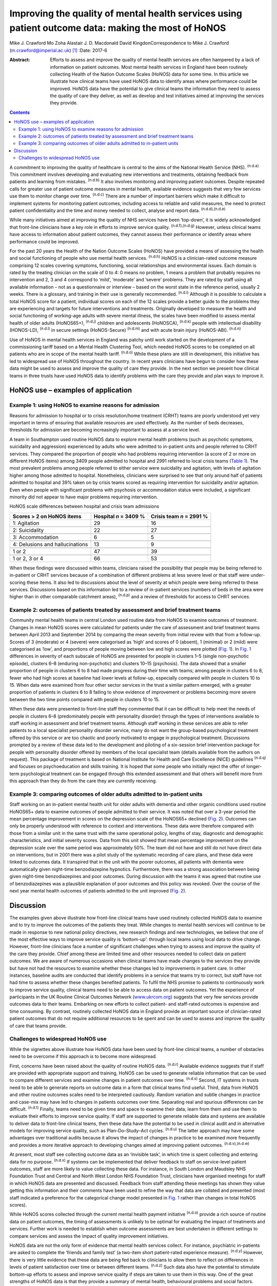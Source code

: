 ====================================================================================================
Improving the quality of mental health services using patient outcome data: making the most of HoNOS
====================================================================================================

Mike J. Crawford
Mo Zoha
Alastair J. D. Macdonald
David KingdonCorrespondence to Mike J. Crawford
(m.crawford@imperial.ac.uk)  [1]_
:Date: 2017-6

:Abstract:
   Efforts to assess and improve the quality of mental health services
   are often hampered by a lack of information on patient outcomes. Most
   mental health services in England have been routinely collecting
   Health of the Nation Outcome Scales (HoNOS) data for some time. In
   this article we illustrate how clinical teams have used HoNOS data to
   identify areas where performance could be improved. HoNOS data have
   the potential to give clinical teams the information they need to
   assess the quality of care they deliver, as well as develop and test
   initiatives aimed at improving the services they provide.


.. contents::
   :depth: 3
..

A commitment to improving the quality of healthcare is central to the
aims of the National Health Service (NHS). :sup:`(n.d.a)` This
commitment involves developing and evaluating new interventions and
treatments, obtaining feedback from patients and learning from mistakes.
:sup:`(n.d.b)` It also involves monitoring and improving patient
outcomes. Despite repeated calls for greater use of patient outcome
measures in mental health, available evidence suggests that very few
services use them to monitor change over time. :sup:`(n.d.c)` There are
a number of important barriers which make it difficult to implement
systems for monitoring patient outcomes, including access to reliable
and valid measures, the need to protect patient confidentiality and the
time and money needed to collect, analyse and report data.
:sup:`(n.d.d),(n.d.e)`

While many initiatives aimed at improving the quality of NHS services
have been ‘top-down’, it is widely acknowledged that front-line
clinicians have a key role in efforts to improve service quality.
:sup:`(n.d.f),(n.d.g)` However, unless clinical teams have access to
information about patient outcomes, they cannot assess their performance
or identify areas where performance could be improved.

For the past 20 years the Health of the Nation Outcome Scales (HoNOS)
have provided a means of assessing the health and social functioning of
people who use mental health services. :sup:`(n.d.h)` HoNOS is a
clinician-rated outcome measure comprising 12 scales covering symptoms,
functioning, social relationships and environmental issues. Each domain
is rated by the treating clinician on the scale of 0 to 4: 0 means no
problem, 1 means a problem that probably requires no intervention and 2,
3 and 4 correspond to ‘mild’, ‘moderate’ and ‘severe’ problems. They are
rated by staff using all available information – not as a questionnaire
or interview – based on the worst state in the reference period, usually
2 weeks. There is a glossary, and training in their use is generally
recommended. :sup:`(n.d.i)` Although it is possible to calculate a total
HoNOS score for a patient, individual scores on each of the 12 scales
provide a better guide to the problems they are experiencing and targets
for future interventions and treatments. Originally developed to measure
the health and social functioning of working-age adults with severe
mental illness, the scales have been modified to assess mental health of
older adults (HoNOS65+), :sup:`(n.d.j)` children and adolescents
(HoNOSCA), :sup:`(n.d.k)` people with intellectual disability
(HONOS-LD), :sup:`(n.d.l)` in secure settings (HoNOS-Secure)
:sup:`(n.d.m)` and with acute brain injury (HoNOS-ABI). :sup:`(n.d.n)`

Use of HoNOS in mental health services in England was patchy until work
started on the development of a commissioning tariff based on a Mental
Health Clustering Tool, which needed HoNOS scores to be completed on all
patients who are in scope of the mental health tariff. :sup:`(n.d.o)`
While these plans are still in development, this initiative has led to
widespread use of HoNOS throughout the country. In recent years
clinicians have begun to consider how these data might be used to assess
and improve the quality of care they provide. In the next section we
present how clinical teams in three trusts have used HoNOS data to
identify problems with the care they provide and plan ways to improve
it.

.. _S1:

HoNOS use – examples of application
===================================

.. _S2:

Example 1: using HoNOS to examine reasons for admission
-------------------------------------------------------

Reasons for admission to hospital or to crisis resolution/home treatment
(CRHT) teams are poorly understood yet very important in terms of
ensuring that available resources are used effectively. As the number of
beds decreases, thresholds for admission are becoming increasingly
important to assess at a service level.

A team in Southampton used routine HoNOS data to explore mental health
problems (such as psychotic symptoms, suicidality and aggression)
experienced by adults who were admitted to in-patient units and people
referred to CRHT services. They compared the proportion of people who
had problems requiring intervention (a score of 2 or more on different
HoNOS items) among 3409 people admitted to hospital and 2991 referred to
local crisis teams (`Table 1 <#T1>`__). The most prevalent problems
among people referred to either service were suicidality and agitation,
with levels of agitation higher among those admitted to hospital.
Nonetheless, clinicians were surprised to see that only around half of
patients admitted to hospital and 39% taken on by crisis teams scored as
requiring intervention for suicidality and/or agitation. Even when
people with significant problems with psychosis or accommodation status
were included, a significant minority did not appear to have major
problems requiring intervention.

.. container:: table-wrap
   :name: T1

   .. container:: caption

      .. rubric:: 

      HoNOS scale differences between hospital and crisis team
      admissions

   =============================== ========== ===========
   Scores > 2 on HoNOS items       Hospital   Crisis team
                                   *n* = 3409 *n* = 2991
                                   %          %
   =============================== ========== ===========
   1: Agitation                    29         16
   \                                          
   2: Suicidality                  22         27
   \                                          
   3: Accommodation                6          5
   \                                          
   4: Delusions and hallucinations 13         9
   \                                          
   1 or 2                          47         39
   \                                          
   1 or 2, 3 or 4                  66         53
   =============================== ========== ===========

When these findings were discussed within teams, clinicians raised the
possibility that people may be being referred to in-patient or CRHT
services because of a combination of different problems at less severe
level or that staff were under-scoring these items. It also led to
discussions about the level of severity at which people were being
referred to these services. Discussions based on this information led to
a review of in-patient services (numbers of beds in the area were higher
than in other comparable catchment areas), :sup:`(n.d.p)` and a review
of thresholds for access to CHRT services.

.. _S3:

Example 2: outcomes of patients treated by assessment and brief treatment teams
-------------------------------------------------------------------------------

Community mental health teams in central London used routine data from
HoNOS to examine outcomes of treatment. Changes in mean HoNOS scores
were calculated for patients under the care of assessment and brief
treatment teams between April 2013 and September 2014 by comparing the
mean severity from initial review with that from a follow-up. Scores of
3 (moderate) or 4 (severe) were categorised as ‘high’ and scores of 0
(absent), 1 (minimal) or 2 (mild) were categorised as ‘low’, and
proportions of people moving between low and high scores were plotted
(`Fig. 1 <#F1>`__). In `Fig. 1 <#F1>`__ differences in severity of each
subscale of HoNOS are presented for people in clusters 1–5 (single
non-psychotic episode), clusters 6–8 (enduring non-psychotic) and
clusters 10–15 (psychosis). The data showed that a smaller proportion of
people in clusters 6 to 8 had made progress during their time with
teams; among people in clusters 6 to 8, fewer who had high scores at
baseline had lower levels at follow-up, especially compared with people
in clusters 10 to 15. When data were examined from four other sector
services in the trust a similar pattern emerged, with a greater
proportion of patients in clusters 6 to 8 failing to show evidence of
improvement or problems becoming more severe between the two time points
compared with people in clusters 10 to 15.

.. figure:: 174f1
   :alt: Changes in HoNOS scores among people treated by assessment and
   brief treatment teams. (a) Clusters 1–5; (b) Clusters 6–8; (c)
   Clusters 10–15.
   :name: F1

   Changes in HoNOS scores among people treated by assessment and brief
   treatment teams. (a) Clusters 1–5; (b) Clusters 6–8; (c) Clusters
   10–15.

When these data were presented to front-line staff they commented that
it can be difficult to help meet the needs of people in clusters 6–8
(predominately people with personality disorder) through the types of
interventions available to staff working in assessment and brief
treatment teams. Although staff working in these services are able to
refer patients to a local specialist personality disorder service, many
do not want the group-based psychological treatment offered by this
service or are too chaotic and poorly motivated to engage in
psychological treatment. Discussions prompted by a review of these data
led to the development and piloting of a six-session brief intervention
package for people with personality disorder offered by members of the
local specialist team (details available from the authors on request).
This package of treatment is based on National Institute for Health and
Care Excellence (NICE) guidelines :sup:`(n.d.q)` and focuses on
psychoeducation and skills training. It is hoped that some people who
initially reject the offer of longer-term psychological treatment can be
engaged through this extended assessment and that others will benefit
more from this approach than they do from the care they are currently
receiving.

.. _S4:

Example 3: comparing outcomes of older adults admitted to in-patient units
--------------------------------------------------------------------------

Staff working on an in-patient mental health unit for older adults with
dementia and other organic conditions used routine HoNOS65+ data to
examine outcomes of people admitted to their service. It was noted that
over a 3-year period the mean percentage improvement in scores on the
depression scale of the HoNOS65+ declined (`Fig. 2 <#F2>`__). Outcomes
can only be properly understood with reference to context and
interventions. These data were therefore compared with those from a
similar unit in the same trust with the same operational policy, lengths
of stay, diagnostic and demographic characteristics, and initial
severity scores. Data from this unit showed that mean percentage
improvement on the depression scale over the same period was
approximately 50%. The team did not have and still do not have direct
data on interventions, but in 2001 there was a pilot study of the
systematic recording of care plans, and these data were linked to
outcomes data. It transpired that in the unit with the poorer outcomes,
all patients with dementia were automatically given night-time
benzodiazepine hypnotics. Furthermore, there was a strong association
between being given night-time benzodiazepines and poor outcomes. During
discussion with the teams it was agreed that routine use of
benzodiazepines was a plausible explanation of poor outcomes and this
policy was revoked. Over the course of the next year mental health
outcomes of patients admitted to the unit improved (`Fig. 2 <#F2>`__).

.. figure:: 174f2
   :alt: Mean percentage improvement in HoNOS65+ depression scale among
   patients admitted to an older adult mental health unit.
   :name: F2

   Mean percentage improvement in HoNOS65+ depression scale among
   patients admitted to an older adult mental health unit.

.. _S5:

Discussion
==========

The examples given above illustrate how front-line clinical teams have
used routinely collected HoNOS data to examine and to try to improve the
outcomes of the patients they treat. While changes to mental health
services will continue to be made in response to new national policy
directives, new research findings and new technologies, we believe that
one of the most effective ways to improve service quality is
‘bottom-up’: through local teams using local data to drive change.
However, front-line clinicians face a number of significant challenges
when trying to assess and improve the quality of the care they provide.
Chief among these are limited time and other resources needed to collect
data on patient outcomes. We are aware of numerous occasions when
clinical teams have made changes to the services they provide but have
not had the resources to examine whether these changes led to
improvements in patient care. In other instances, baseline audits are
conducted that identify problems in a service that teams try to correct,
but staff have not had time to assess whether these changes benefited
patients. To fulfil the NHS promise to patients to continuously work to
improve service quality, clinical teams need to be able to access data
on patient outcomes. Yet the experience of participants in the UK
Routine Clinical Outcomes Network (`www.ukrcom.org <www.ukrcom.org>`__)
suggests that very few services provide outcomes data to their teams.
Embarking on new efforts to collect patient- and staff-rated outcomes is
expensive and time consuming. By contrast, routinely collected HoNOS
data in England provide an important source of clinician-rated patient
outcomes that do not require additional resources to be spent and can be
used to assess and improve the quality of care that teams provide.

.. _S6:

Challenges to widespread HoNOS use
----------------------------------

While the vignettes above illustrate how HoNOS data have been used by
front-line clinical teams, a number of obstacles need to be overcome if
this approach is to become more widespread.

First, concerns have been raised about the quality of routine HoNOS
data. :sup:`(n.d.r)` Available evidence suggests that if staff are
provided with appropriate support and training, HoNOS can be used to
generate reliable information that can be used to compare different
services and examine changes in patient outcomes over time.
:sup:`(n.d.s)` Second, IT systems in trusts need to be able to generate
reports on outcome data in a form that clinical teams find useful.
Third, data from HoNOS and other routine outcomes scales need to be
interpreted cautiously. Random variation and subtle changes in practice
and case-mix may have led to changes in patients outcomes over time.
Separating real and spurious differences can be difficult.
:sup:`(n.d.t)` Finally, teams need to be given time and space to examine
their data, learn from them and use them to evaluate their efforts to
improve service quality. If staff are supported to generate reliable
data and systems are available to deliver data to front-line clinical
teams, then these data have the potential to be used in clinical audit
and in alternative models for improving service quality, such as
Plan–Do–Study–Act cycles. :sup:`(n.d.u)` The latter approach may have
some advantages over traditional audits because it allows the impact of
changes in practice to be examined more frequently and provides a more
iterative approach to developing changes aimed at improving patient
outcomes. :sup:`(n.d.v),(n.d.w)`

At present, most staff see collecting outcome data as an ‘invisible
task’, in which time is spent collecting and entering data for no
purpose. :sup:`(n.d.x)` If systems can be implemented that deliver
feedback to staff on service-level patient outcomes, staff are more
likely to value collecting these data. For instance, in South London and
Maudsley NHS Foundation Trust and Central and North West London NHS
Foundation Trust, clinicians have organised meetings for staff in which
HoNOS data are presented and discussed. Feedback from staff attending
these meetings has shown they value getting this information and their
comments have been used to refine the way that data are collated and
presented (most staff indicated a preference for the categorical change
model presented in `Fig. 1 <#F1>`__ rather than changes in total HoNOS
scores).

While HoNOS scores collected through the current mental health payment
initiative :sup:`(n.d.o)` provide a rich source of routine data on
patient outcomes, the timing of assessments is unlikely to be optimal
for evaluating the impact of treatments and services. Further work is
needed to establish when outcome assessments are best undertaken in
different settings to compare services and assess the impact of quality
improvement initiatives.

HoNOS data are not the only form of evidence that mental health services
collect. For instance, psychiatric in-patients are asked to complete the
‘friends and family test’ (a two-item short patient-rated experience
measure). :sup:`(n.d.y)` However, there is very little evidence that
these data are being fed back to clinicians to allow them to reflect on
differences in levels of patient satisfaction over time or between
different teams. :sup:`(n.d.z)` Such data also have the potential to
stimulate bottom-up efforts to assess and improve service quality if
steps are taken to use them in this way. One of the great strengths of
HoNOS data is that they provide a summary of mental health, behavioural
problems and social factors. Although this means that HoNOS can be used
under circumstances where poor mental health or impaired cognition may
limit the value of patient-rated data, there are drawbacks to relying
solely on clinician-rated outcomes. The possibility that outcome data
could be used to pay services based on patient outcomes could
paradoxically reduce their value as a means to assess and improve
service quality. :sup:`(n.d.aa)` This is commonly known as Goodhart's
law after the British economist Charles Goodhart: ‘When a measure
becomes a target, it ceases to be a good measure’. :sup:`(n.d.ab)`

Mental health trusts in England are currently collecting large amounts
of outcome data using HoNOS. We believe that efforts by mental health
services to use HoNOS data and other routinely collected patient
outcomes have the potential to make better use of available resources
and engage front-line clinicians in efforts to improve patient outcomes.

.. container:: references csl-bib-body hanging-indent
   :name: refs

   .. container:: csl-entry
      :name: ref-R1

      n.d.a.

   .. container:: csl-entry
      :name: ref-R2

      n.d.b.

   .. container:: csl-entry
      :name: ref-R3

      n.d.c.

   .. container:: csl-entry
      :name: ref-R4

      n.d.d.

   .. container:: csl-entry
      :name: ref-R5

      n.d.e.

   .. container:: csl-entry
      :name: ref-R6

      n.d.f.

   .. container:: csl-entry
      :name: ref-R7

      n.d.g.

   .. container:: csl-entry
      :name: ref-R8

      n.d.h.

   .. container:: csl-entry
      :name: ref-R9

      n.d.i.

   .. container:: csl-entry
      :name: ref-R10

      n.d.j.

   .. container:: csl-entry
      :name: ref-R11

      n.d.k.

   .. container:: csl-entry
      :name: ref-R12

      n.d.l.

   .. container:: csl-entry
      :name: ref-R13

      n.d.m.

   .. container:: csl-entry
      :name: ref-R14

      n.d.n.

   .. container:: csl-entry
      :name: ref-R15

      n.d.o.

   .. container:: csl-entry
      :name: ref-R16

      n.d.p.

   .. container:: csl-entry
      :name: ref-R17

      n.d.q.

   .. container:: csl-entry
      :name: ref-R18

      n.d.r.

   .. container:: csl-entry
      :name: ref-R19

      n.d.s.

   .. container:: csl-entry
      :name: ref-R20

      n.d.t.

   .. container:: csl-entry
      :name: ref-R21

      n.d.u.

   .. container:: csl-entry
      :name: ref-R22

      n.d.v.

   .. container:: csl-entry
      :name: ref-R23

      n.d.w.

   .. container:: csl-entry
      :name: ref-R24

      n.d.x.

   .. container:: csl-entry
      :name: ref-R25

      n.d.y.

   .. container:: csl-entry
      :name: ref-R26

      n.d.z.

   .. container:: csl-entry
      :name: ref-R27

      n.d.aa.

   .. container:: csl-entry
      :name: ref-R28

      n.d.ab.

.. [1]
   **Mike J. Crawford**, Director, College Centre for Quality
   Improvement, Royal College of Psychiatrists, London, and Central and
   North West London NHS Foundation Trust, London, UK; **Mo Zoha**,
   Consultant Psychiatrist, Central and North West London NHS Foundation
   Trust, London, UK; **Alastair J. D. Macdonald**, Professor of Old Age
   Psychiatry, Trust Clinical Outcomes Team, South London and Maudsley
   NHS Foundation Trust, London, UK; **David Kingdon**, Clinical
   Services Director, Southern Health NHS Foundation Trust, Southampton,
   UK.
